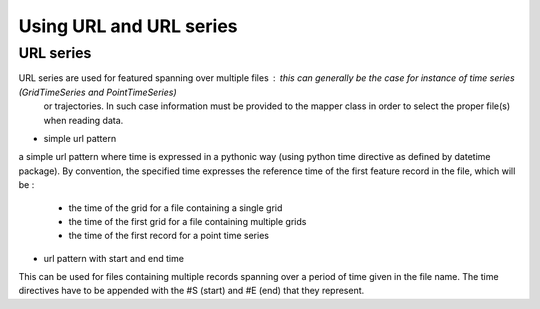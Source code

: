 Using URL and URL series
========================

URL series
----------
URL series are used for featured spanning over multiple files : this can generally be the case for instance of time series (GridTimeSeries and PointTimeSeries)
 or trajectories. In such case information must be provided to the mapper class in order to select the proper file(s) when reading data.

* simple url pattern

a simple url pattern where time is expressed in a pythonic way (using python time directive as defined by datetime package). 
By convention, the specified time expresses the reference time of the first feature record in the file, which will be :
  * the time of the grid for a file containing a single grid
  * the time of the first grid for a file containing multiple grids
  * the time of the first record for a point time series
 

* url pattern with start and end time
 
This can be used for files containing multiple records spanning over a period of time given in the file name. The time directives have 
to be appended with the #S (start) and #E (end) that they represent.

 
